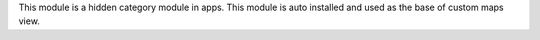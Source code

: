 This module is a hidden category module in apps. This module is auto
installed and used as the base of custom maps view.
